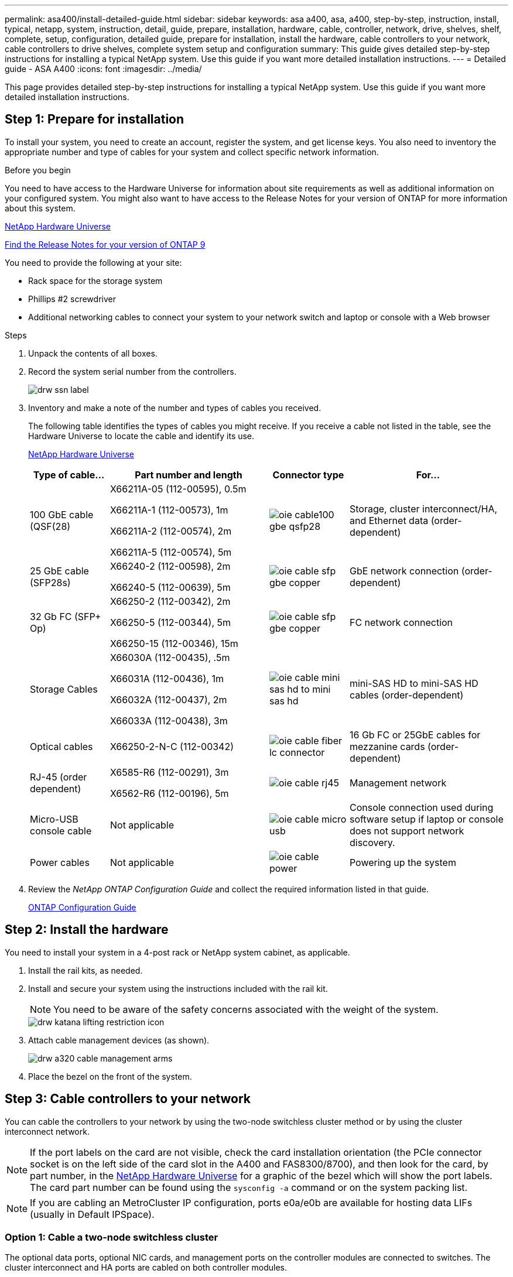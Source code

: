 ---
permalink: asa400/install-detailed-guide.html
sidebar: sidebar
keywords: asa a400, asa, a400, step-by-step, instruction, install, typical, netapp, system, instruction, detail, guide, prepare, installation, hardware, cable, controller, network, drive, shelves, shelf, complete, setup, configuration, detailed guide, prepare for installation, install the hardware, cable controllers to your network, cable controllers to drive shelves, complete system setup and configuration
summary: This guide gives detailed step-by-step instructions for installing a typical NetApp system. Use this guide if you want more detailed installation instructions.
---
= Detailed guide - ASA A400
:icons: font
:imagesdir: ../media/

[.lead]
This page provides detailed step-by-step instructions for installing a typical NetApp system. Use this guide if you want more detailed installation instructions.

== Step 1: Prepare for installation

To install your system, you need to create an account, register the system, and get license keys. You also need to inventory the appropriate number and type of cables for your system and collect specific network information.

.Before you begin

You need to have access to the Hardware Universe for information about site requirements as well as additional information on your configured system. You might also want to have access to the Release Notes for your version of ONTAP for more information about this system.

https://hwu.netapp.com[NetApp Hardware Universe]

http://mysupport.netapp.com/documentation/productlibrary/index.html?productID=62286[Find the Release Notes for your version of ONTAP 9]

You need to provide the following at your site:

* Rack space for the storage system
* Phillips #2 screwdriver
* Additional networking cables to connect your system to your network switch and laptop or console with a Web browser

.Steps
. Unpack the contents of all boxes.
. Record the system serial number from the controllers.
+
image::../media/drw_ssn_label.png[]

. Inventory and make a note of the number and types of cables you received.
+
The following table identifies the types of cables you might receive. If you receive a cable not listed in the table, see the Hardware Universe to locate the cable and identify its use.
+
https://hwu.netapp.com[NetApp Hardware Universe]
+
[options="header" cols="1,2,1,2"]
|===
| Type of cable...| Part number and length| Connector type| For...
a|
100 GbE cable (QSF(28)
a|
X66211A-05 (112-00595), 0.5m

X66211A-1 (112-00573), 1m

X66211A-2 (112-00574), 2m

X66211A-5 (112-00574), 5m
a|
image:../media/oie_cable100_gbe_qsfp28.png[]
a|
Storage, cluster interconnect/HA, and Ethernet data (order-dependent)
a|
25 GbE cable (SFP28s)
a|
X66240-2 (112-00598), 2m

X66240-5 (112-00639), 5m
a|
image:../media/oie_cable_sfp_gbe_copper.png[]
a|
GbE network connection (order-dependent)
a|
32 Gb FC (SFP+ Op)
a|
X66250-2 (112-00342), 2m

X66250-5 (112-00344), 5m

X66250-15 (112-00346), 15m
a|
image:../media/oie_cable_sfp_gbe_copper.png[]
[]
a|
FC network connection
a|
Storage Cables
a|
X66030A (112-00435), .5m

X66031A (112-00436), 1m

X66032A (112-00437), 2m

X66033A (112-00438), 3m
a|
image:../media/oie_cable_mini_sas_hd_to_mini_sas_hd.png[]
a|
mini-SAS HD to mini-SAS HD cables (order-dependent)
a|
Optical cables
a|
X66250-2-N-C (112-00342)
a|
image:../media/oie_cable_fiber_lc_connector.png[]
a|
16 Gb FC or 25GbE cables for mezzanine cards (order-dependent)
a|
RJ-45 (order dependent)
a|
X6585-R6 (112-00291), 3m

X6562-R6 (112-00196), 5m
a|
image:../media/oie_cable_rj45.png[]
a|
Management network
a|
Micro-USB console cable
a|
Not applicable
a|
image:../media/oie_cable_micro_usb.png[]
a|
Console connection used during software setup if laptop or console does not support network discovery.
a|
Power cables
a|
Not applicable
a|
image:../media/oie_cable_power.png[]
a|
Powering up the system
|===

. Review the _NetApp ONTAP Configuration Guide_ and collect the required information listed in that guide.
+
https://library.netapp.com/ecm/ecm_download_file/ECMLP2862613[ONTAP Configuration Guide]

== Step 2: Install the hardware

You need to install your system in a 4-post rack or NetApp system cabinet, as applicable.

. Install the rail kits, as needed.
. Install and secure your system using the instructions included with the rail kit.
+
NOTE: You need to be aware of the safety concerns associated with the weight of the system.
+
image::../media/drw_katana_lifting_restriction_icon.png[]

. Attach cable management devices (as shown).
+
image::../media/drw_a320_cable_management_arms.png[]

. Place the bezel on the front of the system.

== Step 3: Cable controllers to your network

You can cable the controllers to your network by using the two-node switchless cluster method or by using the cluster interconnect network.

NOTE: If the port labels on the card are not visible, check the card installation orientation (the PCIe connector socket is on the left side of the card slot in the A400 and FAS8300/8700), and then look for the card, by part number, in the https://hwu.netapp.com[NetApp Hardware Universe^] for a graphic of the bezel which will show the port labels. The card part number can be found using the `sysconfig -a` command or on the system packing list.

NOTE: If you are cabling an MetroCluster IP configuration, ports e0a/e0b are available for hosting data LIFs (usually in Default IPSpace). 

=== Option 1: Cable a two-node switchless cluster

The optional data ports, optional NIC cards, and management ports on the controller modules are connected to switches. The cluster interconnect and HA ports are cabled on both controller modules.

You must have contacted your network administrator for information about connecting the system to the switches.

Be sure to check the direction of the cable pull-tabs when inserting the cables in the ports. Cable pull-tabs are up for all onboard ports and down for expansion (NIC) cards.

image::../media/oie_cable_pull_tab_up.png[]

image::../media/oie_cable_pull_tab_down.png[]

NOTE: As you insert the connector, you should feel it click into place; if you do not feel it click, remove it, turn it around and try again.

.Steps
. Use the animation or illustration to complete the cabling between the controllers and to the switches:
+
video::48552ddf-0925-4f88-8e93-ab1b00666489[panopto, title="Animation - Two-node switchless cluster cabling"]
+
image::../media/drw_A400_TNSC-network-cabling.png[]

. Go to <<Step 4: Cable controllers to drive shelves>> for drive shelf cabling instructions.

=== Option 2: Cable a switched cluster

The optional data ports, optional NIC cards, mezzanine cards, and management ports on the controller modules are connected to switches. The cluster interconnect and HA ports are cabled on to the cluster/HA switch.

You must have contacted your network administrator for information about connecting the system to the switches.

Be sure to check the direction of the cable pull-tabs when inserting the cables in the ports. Cable pull-tabs are up for all onboard ports and down for expansion (NIC) cards.

image::../media/oie_cable_pull_tab_up.png[]

image::../media/oie_cable_pull_tab_down.png[]

NOTE: As you insert the connector, you should feel it click into place; if you do not feel it click, remove it, turn it around and try again.

.Steps
. Use the animation or illustration to complete the cabling between the controllers and to the switches:
+
video::8fefba75-f395-4cf2-ba3c-ab1b00665870[panopto, title="Animation - Switched cluster cabling"]
+
image::../media/drw_a400_switched_network_cabling.png[]

. Go to <<Step 4: Cable controllers to drive shelves>> for drive shelf cabling instructions.

== Step 4: Cable controllers to drive shelves

You can cable either NSS224 or SAS shelves to you system.

=== Option 1: Cable the controllers to a single drive shelf

You must cable each controller to the NSM modules on the NS224 drive shelf.

Be sure to check the illustration arrow for the proper cable connector pull-tab orientation. The cable pull-tab for the NS224 are up.

image::../media/oie_cable_pull_tab_up.png[]

NOTE: As you insert the connector, you should feel it click into place; if you do not feel it click, remove it, turn it around and try again.

.Steps
. Use the following animation or illustration to cable your controllers to a single drive shelf.
+
video::48d68897-c91d-47dc-b4b0-ab1b0066808a[panopto, title="Animation - Cable the controllers to one NS224 drive shelf"]
+
image::../media/drw_a400_one_ns224_shelves.png[]

. Go to <<Step 5: Complete system setup and configuration>> to complete system setup and configuration.

=== Option 2: Cable the controllers to two drive shelves

You must cable each controller to the NSM modules on both NS224 drive shelves.

Be sure to check the illustration arrow for the proper cable connector pull-tab orientation. The cable pull-tab for the NS224 are up.

image::../media/oie_cable_pull_tab_up.png[]

NOTE: As you insert the connector, you should feel it click into place; if you do not feel it click, remove it, turn it around and try again.

.Steps
. Use the following animation or illustration to cable your controllers to two drive shelves.
+
video::5501c7bf-8b74-49e8-8067-ab1b00668804[panopto, title="Animation - Cable the controllers to one NS224 drive shelf"]
+
image::../media/drw_a400_two_ns224_shelves.png[]

. Go to <<Step 5: Complete system setup and configuration>> to complete system setup and configuration.

=== Option 3: Cable the controllers to SAS drive shelves

You must cable each controller to the IOM modules on both SAS drive shelves.

Be sure to check the illustration arrow for the proper cable connector pull-tab orientation. The cable pull-tab for the DS224-C are down.

image::../media/oie_cable_pull_tab_down.png[]

NOTE: As you insert the connector, you should feel it click into place; if you do not feel it click, remove it, turn it around and try again.

.Steps
. Use the following illustration to cable your controllers to two drive shelves.
+
video::cbb0280e-708d-4365-92b6-ab1b006677ef[panopto, title="Animation - Cable the controllers to SAS drive shelves"]
+
image::../media/drw_a400_three_ds224c_shelves.png[]

. Go to <<Step 5: Complete system setup and configuration>> to complete system setup and configuration.

== Step 5: Complete system setup and configuration

You can complete the system setup and configuration using cluster discovery with only a connection to the switch and laptop, or by connecting directly to a controller in the system and then connecting to the management switch.

=== Option 1: Completing system setup and configuration if network discovery is enabled

If you have network discovery enabled on your laptop, you can complete system setup and configuration using automatic cluster discovery.

. Use the following animation to set one or more drive shelf IDs:
+
If your system has NS224 drive shelves, the shelves are pre-set to shelf ID 00 and 01. If you want to change the shelf IDs, you must create a tool to insert into the hole where button is located.
+
video::c600f366-4d30-481a-89d9-ab1b0066589b[panopto, title="Animation - Set drive shelf IDs"]

. Plug the power cords into the controller power supplies, and then connect them to power sources on different circuits.
. Make sure that your laptop has network discovery enabled.
+
See your laptop's online help for more information.

. Use the following animation to connect your laptop to the Management switch.
+
video::d61f983e-f911-4b76-8b3a-ab1b0066909b[panopto, title="Animation - Connect your laptop to the Management switch"]

. Select an ONTAP icon listed to discover:
+
image::../media/drw_autodiscovery_controler_select.png[]

 .. Open File Explorer.
 .. Click network in the left pane.
 .. Right click and select refresh.
 .. Double-click either ONTAP icon and accept any certificates displayed on your screen.
+
NOTE: XXXXX is the system serial number for the target node.

+
System Manager opens.

. Use System Manager guided setup to configure your system using the data you collected in the _NetApp ONTAP Configuration Guide_.
+
https://library.netapp.com/ecm/ecm_download_file/ECMLP2862613[ONTAP Configuration Guide]

. Set up your account and download Active IQ Config Advisor:
 .. Log in to your existing account or create an account.
+
https://mysupport.netapp.com/eservice/public/now.do[NetApp Support Registration]

 .. Register your system.
+
https://mysupport.netapp.com/eservice/registerSNoAction.do?moduleName=RegisterMyProduct[NetApp Product Registration]

 .. Download Active IQ Config Advisor.
+
https://mysupport.netapp.com/site/tools/tool-eula/activeiq-configadvisor[NetApp Downloads: Config Advisor]
. Verify the health of your system by running Config Advisor.
. After you have completed the initial configuration, go to the https://www.netapp.com/data-management/oncommand-system-documentation/[ONTAP & ONTAP System Manager Documentation Resources] page for information about configuring additional features in ONTAP.

=== Option 2: Completing system setup and configuration if network discovery is not enabled

If network discovery is not enabled on your laptop, you must complete the configuration and setup using this task.

. Cable and configure your laptop or console:
 .. Set the console port on the laptop or console to 115,200 baud with N-8-1.
+
NOTE: See your laptop or console's online help for how to configure the console port.

 .. Connect the console cable to the laptop or console using the console cable that came with your system, and then connect the laptop to the management switch on the management subnet .
 .. Assign a TCP/IP address to the laptop or console, using one that is on the management subnet.
. Use the following animation to set one or more drive shelf IDs:
+
video::c600f366-4d30-481a-89d9-ab1b0066589b[panopto, title="Animation - Set drive shelf IDs"]

+

If your system has NS224 drive shelves, the shelves are pre-set to shelf ID 00 and 01. If you want to change the shelf IDs, you must create a tool to insert into the hole where button is located.

+

video::c600f366-4d30-481a-89d9-ab1b0066589b[panopto, title="Animation - Set drive shelf IDs"]

. Plug the power cords into the controller power supplies, and then connect them to power sources on different circuits.
+
NOTE: FAS8300 and FAS8700 shown.
+
video::50cdf200-ede1-45a9-b4b5-ab1b006698d7[panopto, title="Animation - Power on the controllers"]
+
NOTE: Initial booting may take up to eight minutes.

. Assign an initial node management IP address to one of the nodes.
+
[options="header" cols="1,2"]
|===
| If the management network has DHCP...| Then...
a|
Configured
a|
Record the IP address assigned to the new controllers.
a|
Not configured
a|

 .. Open a console session using PuTTY, a terminal server, or the equivalent for your environment.
+
NOTE: Check your laptop or console's online help if you do not know how to configure PuTTY.

 .. Enter the management IP address when prompted by the script.

+
|===

. Using System Manager on your laptop or console, configure your cluster:
 .. Point your browser to the node management IP address.
+
NOTE: The format for the address is +https://x.x.x.x.+

 .. Configure the system using the data you collected in the _NetApp ONTAP Configuration guide_.
+
https://library.netapp.com/ecm/ecm_download_file/ECMLP2862613[ONTAP Configuration Guide]
. Set up your account and download Active IQ Config Advisor:
 .. Log in to your existing account or create an account.
+
https://mysupport.netapp.com/eservice/public/now.do[NetApp Support Registration]

 .. Register your system.
+
https://mysupport.netapp.com/eservice/registerSNoAction.do?moduleName=RegisterMyProduct[NetApp Product Registration]

 .. Download Active IQ Config Advisor.
+
https://mysupport.netapp.com/site/tools/tool-eula/activeiq-configadvisor[NetApp Downloads: Config Advisor]
. Verify the health of your system by running Config Advisor.
. After you have completed the initial configuration, go to the https://www.netapp.com/data-management/oncommand-system-documentation/[ONTAP & ONTAP System Manager Documentation Resources] page for information about configuring additional features in ONTAP.
